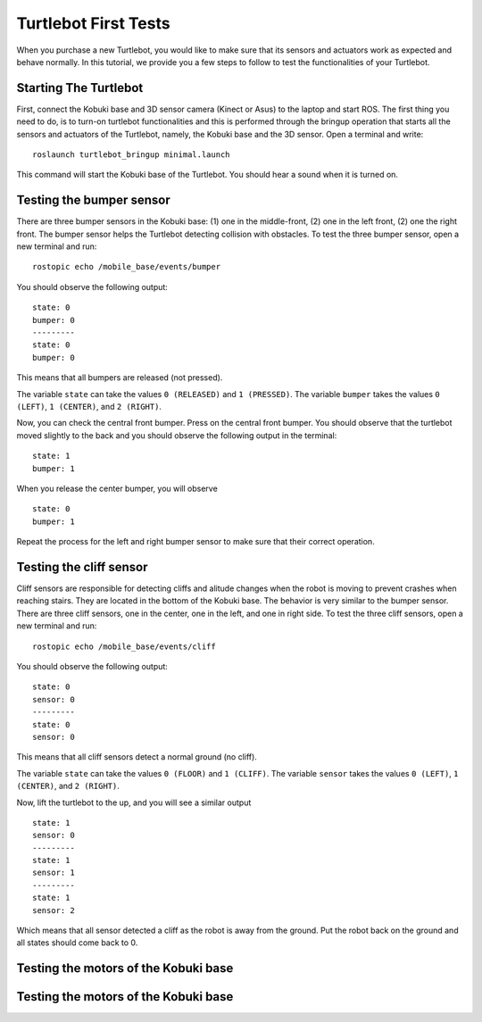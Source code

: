 .. _turtlebot-first-tests:

=====================
Turtlebot First Tests
=====================
When you purchase a new Turtlebot, you would like to make sure that its sensors and actuators work as expected and behave normally.
In this tutorial, we provide you a few steps to follow to test the functionalities of your Turtlebot.

.. image:: images/turtlebot.png
    :align: center


Starting The Turtlebot
======================
First, connect the Kobuki base and 3D sensor camera (Kinect or Asus) to the laptop and start ROS.
The first thing you need to do, is to turn-on turtlebot functionalities and this is performed through the bringup operation that starts all the sensors and actuators of the Turtlebot, namely, the Kobuki base and the 3D sensor.
Open a terminal and write:

::

    roslaunch turtlebot_bringup minimal.launch

This command will start the Kobuki base of the Turtlebot. You should hear a sound when it is turned on.

.. seealso:: For me details about Turtlebot bring up refer to `Turtlebot Bringup in ROS Wiki <http://wiki.ros.org/turtlebot_bringup/Tutorials/indigo/TurtleBot%20Bringup>`_.


Testing the bumper sensor
=========================
There are three bumper sensors in the Kobuki base: (1) one in the middle-front, (2) one in the left front, (2) one the right front.
The bumper sensor helps the Turtlebot detecting collision with obstacles. To test the three bumper sensor, open a new terminal and run:

::

   rostopic echo /mobile_base/events/bumper

You should observe the following output:

::

   state: 0
   bumper: 0
   ---------
   state: 0
   bumper: 0

This means that all bumpers are released (not pressed).

The variable ``state`` can take the values ``0 (RELEASED)`` and ``1 (PRESSED)``. The variable ``bumper`` takes the values ``0 (LEFT)``, ``1 (CENTER)``, and ``2 (RIGHT)``.

Now, you can check the central front bumper. Press on the central front bumper. You should observe that the turtlebot moved slightly to the back and you should observe the following output in the terminal:

::

   state: 1
   bumper: 1

When you release the center bumper, you will observe

::

   state: 0
   bumper: 1

Repeat the process for the left and right bumper sensor to make sure that their correct operation.

Testing the cliff sensor
========================

Cliff sensors are responsible for detecting cliffs and alitude changes when the robot is moving to prevent crashes when reaching stairs.
They are located in the bottom of the Kobuki base. The behavior is very similar to the bumper sensor.
There are three cliff sensors, one in the center, one in the left, and one in right side.
To test the three cliff sensors, open a new terminal and run:

::

   rostopic echo /mobile_base/events/cliff

You should observe the following output:

::

   state: 0
   sensor: 0
   ---------
   state: 0
   sensor: 0

This means that all cliff sensors detect a normal ground (no cliff).

The variable ``state`` can take the values ``0 (FLOOR)`` and ``1 (CLIFF)``. The variable ``sensor`` takes the values ``0 (LEFT)``, ``1 (CENTER)``, and ``2 (RIGHT)``.

Now, lift the turtlebot to the up, and you will see a similar output

::

   state: 1
   sensor: 0
   ---------
   state: 1
   sensor: 1
   ---------
   state: 1
   sensor: 2

Which means that all sensor detected a cliff as the robot is away from the ground. Put the robot back on the ground and all states should come back to 0.



Testing the motors of the Kobuki base
=====================================

Testing the motors of the Kobuki base
=====================================
